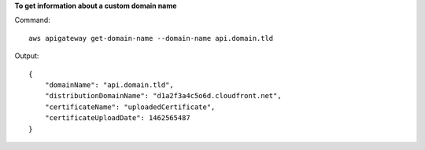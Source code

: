 **To get information about a custom domain name**

Command::

  aws apigateway get-domain-name --domain-name api.domain.tld

Output::

  {
      "domainName": "api.domain.tld", 
      "distributionDomainName": "d1a2f3a4c5o6d.cloudfront.net", 
      "certificateName": "uploadedCertificate", 
      "certificateUploadDate": 1462565487
  }
